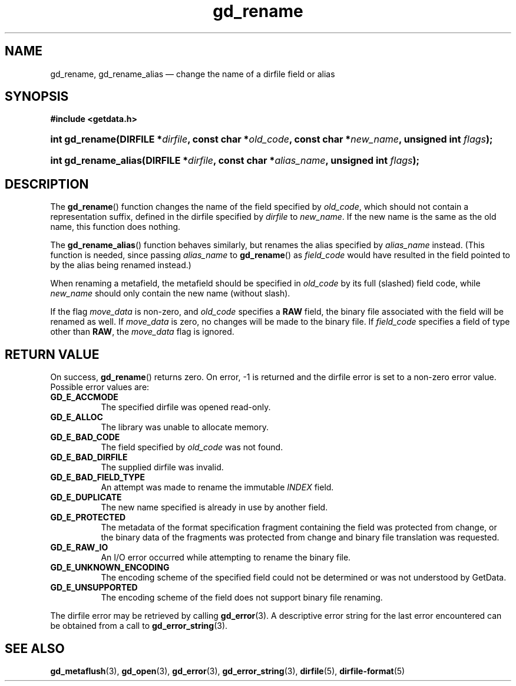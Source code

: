 .\" gd_rename.3.  The gd_rename man page.
.\"
.\" Copyright (C) 2008, 2009, 2010, 2011, 2012 D. V. Wiebe
.\"
.\""""""""""""""""""""""""""""""""""""""""""""""""""""""""""""""""""""""""
.\"
.\" This file is part of the GetData project.
.\"
.\" Permission is granted to copy, distribute and/or modify this document
.\" under the terms of the GNU Free Documentation License, Version 1.2 or
.\" any later version published by the Free Software Foundation; with no
.\" Invariant Sections, with no Front-Cover Texts, and with no Back-Cover
.\" Texts.  A copy of the license is included in the `COPYING.DOC' file
.\" as part of this distribution.
.\"
.TH gd_rename 3 "4 April 2012" "Version 0.8.0" "GETDATA"
.SH NAME
gd_rename, gd_rename_alias \(em change the name of a dirfile field or alias
.SH SYNOPSIS
.B #include <getdata.h>
.HP
.nh
.ad l
.BI "int gd_rename(DIRFILE *" dirfile ", const char"
.BI * old_code ", const char *" new_name ", unsigned int " flags );
.HP
.BI "int gd_rename_alias(DIRFILE *" dirfile ", const char *" alias_name ,
.BI "unsigned int " flags );
.hy
.ad n
.SH DESCRIPTION
The
.BR gd_rename ()
function changes the name of the field specified by
.IR old_code ,
which should not contain a representation suffix, defined in the dirfile
specified by
.IR dirfile
to
.IR new_name .
If the new name is the same as the old name, this function does nothing.

The
.BR gd_rename_alias ()
function behaves similarly, but renames the alias specified by
.I alias_name
instead.  (This function is needed, since passing
.I alias_name
to
.BR gd_rename ()
as
.I field_code
would have resulted in the field pointed to by the alias being renamed instead.)

When renaming a metafield, the metafield should be specified in
.I old_code
by its full (slashed) field code, while
.I new_name
should only contain the new name (without slash).

If the flag
.I move_data
is non-zero, and
.I old_code
specifies a
.B RAW
field, the binary file associated with the field will be renamed as well.
If
.I move_data
is zero, no changes will be made to the binary file.  If
.I field_code
specifies a field of type other than
.BR RAW ,
the
.I move_data
flag is ignored.

.SH RETURN VALUE
On success,
.BR gd_rename ()
returns zero.  On error, -1 is returned and the dirfile error is set to a
non-zero error value.  Possible error values are:
.TP 8
.B GD_E_ACCMODE
The specified dirfile was opened read-only.
.TP
.B GD_E_ALLOC
The library was unable to allocate memory.
.TP
.B GD_E_BAD_CODE
The field specified by
.I old_code
was not found.
.TP
.B GD_E_BAD_DIRFILE
The supplied dirfile was invalid.
.TP
.B GD_E_BAD_FIELD_TYPE
An attempt was made to rename the immutable
.I INDEX
field.
.TP
.B GD_E_DUPLICATE
The new name specified is already in use by another field.
.TP
.B GD_E_PROTECTED
The metadata of the format specification fragment containing the field was
protected from change, or the binary data of the fragments was protected from
change and binary file translation was requested.
.TP
.B GD_E_RAW_IO
An I/O error occurred while attempting to rename the binary file.
.TP
.B GD_E_UNKNOWN_ENCODING
The encoding scheme of the specified field could not be determined or was not
understood by GetData.
.TP
.B GD_E_UNSUPPORTED
The encoding scheme of the field does not support binary file renaming.
.PP
The dirfile error may be retrieved by calling
.BR gd_error (3).
A descriptive error string for the last error encountered can be obtained from
a call to
.BR gd_error_string (3).
.SH SEE ALSO
.BR gd_metaflush (3),
.BR gd_open (3),
.BR gd_error (3),
.BR gd_error_string (3),
.BR dirfile (5),
.BR dirfile-format (5)
